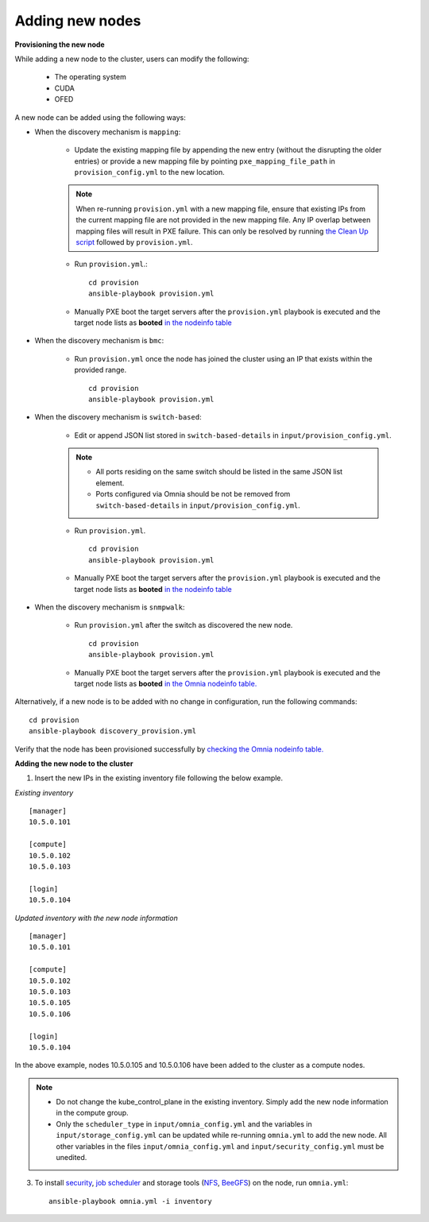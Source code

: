 Adding new nodes
+++++++++++++++++

**Provisioning the new node**

While adding a new node to the cluster, users can modify the following:

    - The operating system
    - CUDA
    - OFED

A new node can be added using the following ways:

* When the discovery mechanism is ``mapping``:

    * Update the existing mapping file by appending the new entry (without the disrupting the older entries) or provide a new mapping file by pointing ``pxe_mapping_file_path`` in ``provision_config.yml`` to the new location.

    .. note:: When re-running ``provision.yml`` with a new mapping file, ensure that existing IPs from the current mapping file are not provided in the new mapping file. Any IP overlap between mapping files will result in PXE failure. This can only be resolved by running `the Clean Up script <CleanUpScript.html>`_ followed by ``provision.yml``.

    * Run ``provision.yml``.::

        cd provision
        ansible-playbook provision.yml

    *  Manually PXE boot the target servers after the ``provision.yml`` playbook is executed and the target node lists as **booted** `in the nodeinfo table <InstallingProvisionTool/ViewingDB.html>`_


* When the discovery mechanism is ``bmc``:

    * Run ``provision.yml`` once the node has joined the cluster using an IP that exists within the provided range. ::

        cd provision
        ansible-playbook provision.yml

* When the discovery mechanism is ``switch-based``:

    * Edit or append JSON list stored in ``switch-based-details`` in ``input/provision_config.yml``.

    .. note::
        * All ports residing on the same switch should be listed in the same JSON list element.
        * Ports configured via Omnia should be not be removed from ``switch-based-details`` in ``input/provision_config.yml``.


    * Run ``provision.yml``. ::

        cd provision
        ansible-playbook provision.yml

    * Manually PXE boot the target servers after the ``provision.yml`` playbook is executed and the target node lists as **booted** `in the nodeinfo table <InstallingProvsionTool/ViewingDB.html>`_

* When the discovery mechanism is ``snmpwalk``:

    * Run ``provision.yml`` after the switch as discovered the new node. ::

        cd provision
        ansible-playbook provision.yml

    * Manually PXE boot the target servers after the ``provision.yml`` playbook is executed and the target node lists as **booted** `in the Omnia nodeinfo table. <InstallingProvisionTool/ViewingDB.html>`_


Alternatively, if a new node is to be added with no change in configuration, run the following commands: ::

            cd provision
            ansible-playbook discovery_provision.yml

Verify that the node has been provisioned successfully by `checking the Omnia nodeinfo table. <InstallingProvisionTool/ViewingDB.html>`_

**Adding the new node to the cluster**

1. Insert the new IPs in the existing inventory file following the below example.

*Existing inventory*

::

    [manager]
    10.5.0.101

    [compute]
    10.5.0.102
    10.5.0.103

    [login]
    10.5.0.104


*Updated inventory with the new node information*

::

    [manager]
    10.5.0.101

    [compute]
    10.5.0.102
    10.5.0.103
    10.5.0.105
    10.5.0.106

    [login]
    10.5.0.104

In the above example, nodes 10.5.0.105 and 10.5.0.106 have been added to the cluster as a compute nodes.

.. note::
    * Do not change the kube_control_plane in the existing inventory. Simply add the new node information in the compute group.
    * Only the ``scheduler_type`` in ``input/omnia_config.yml`` and the variables in ``input/storage_config.yml`` can be updated while re-running ``omnia.yml`` to add the new node. All other variables in the files ``input/omnia_config.yml`` and ``input/security_config.yml`` must be unedited.

3. To install `security <BuildingClusters/Authentication.html>`_, `job scheduler <BuildingClusters/installscheduler.html>`_ and storage tools (`NFS <BuildingClusters/NFS.html>`_, `BeeGFS <BuildingClusters/BeeGFS.html>`_) on the node, run ``omnia.yml``: ::

    ansible-playbook omnia.yml -i inventory



